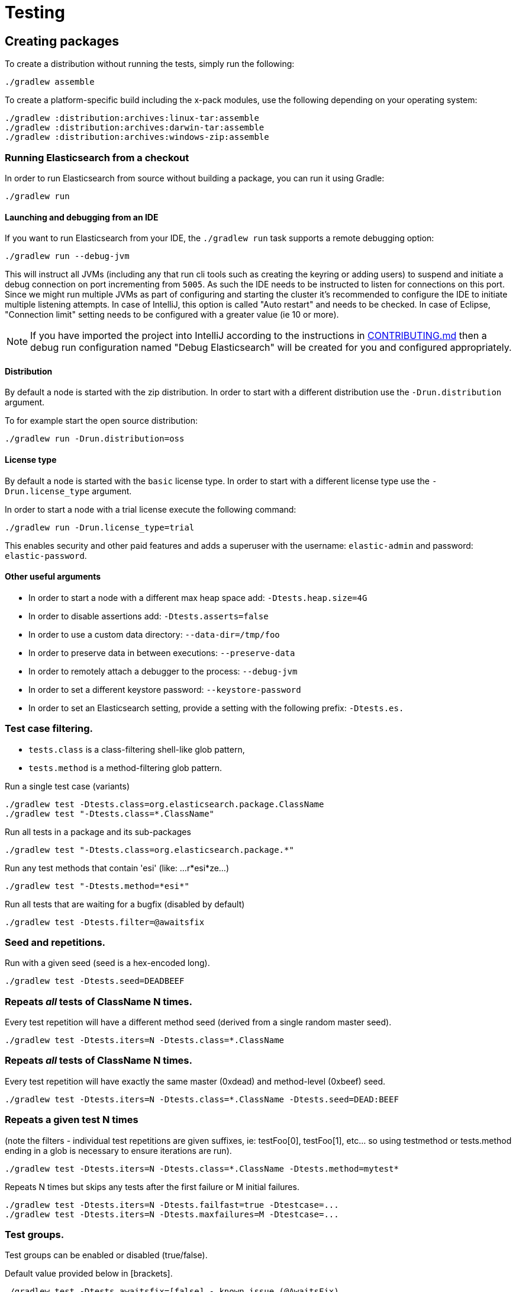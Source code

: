 [[TestingFrameworkCheatsheet]]
= Testing

[partintro]

Elasticsearch uses jUnit for testing, it also uses randomness in the
tests, that can be set using a seed, the following is a cheatsheet of
options for running the tests for ES.

== Creating packages

To create a distribution without running the tests, simply run the
following:

-----------------------------
./gradlew assemble
-----------------------------

To create a platform-specific build including the x-pack modules, use the
following depending on your operating system:

-----------------------------
./gradlew :distribution:archives:linux-tar:assemble
./gradlew :distribution:archives:darwin-tar:assemble
./gradlew :distribution:archives:windows-zip:assemble
-----------------------------

=== Running Elasticsearch from a checkout

In order to run Elasticsearch from source without building a package, you can
run it using Gradle:

-------------------------------------
./gradlew run
-------------------------------------

==== Launching and debugging from an IDE

If you want to run Elasticsearch from your IDE, the `./gradlew run` task
supports a remote debugging option:

---------------------------------------------------------------------------
./gradlew run --debug-jvm
---------------------------------------------------------------------------

This will instruct all JVMs (including any that run cli tools such as creating the keyring or adding users)
to suspend and initiate a debug connection on port incrementing from `5005`.
As such the IDE needs to be instructed to listen for connections on this port.
Since we might run multiple JVMs as part of configuring and starting the cluster it's
recommended to configure the IDE to initiate multiple listening attempts. In case of IntelliJ, this option
is called "Auto restart" and needs to be checked. In case of Eclipse, "Connection limit" setting
needs to be configured with a greater value (ie 10 or more).

NOTE: If you have imported the project into IntelliJ according to the instructions in
link:/CONTRIBUTING.md#importing-the-project-into-intellij-idea[CONTRIBUTING.md] then a debug run configuration
named "Debug Elasticsearch" will be created for you and configured appropriately.

==== Distribution

By default a node is started with the zip distribution.
In order to start with a different distribution use the `-Drun.distribution` argument.

To for example start the open source distribution:

-------------------------------------
./gradlew run -Drun.distribution=oss
-------------------------------------

==== License type

By default a node is started with the `basic` license type.
In order to start with a different license type use the `-Drun.license_type` argument.

In order to start a node with a trial license execute the following command:

-------------------------------------
./gradlew run -Drun.license_type=trial
-------------------------------------

This enables security and other paid features and adds a superuser with the username: `elastic-admin` and
password: `elastic-password`.

==== Other useful arguments

- In order to start a node with a different max heap space add: `-Dtests.heap.size=4G`
- In order to disable assertions add: `-Dtests.asserts=false`
- In order to use a custom data directory: `--data-dir=/tmp/foo`
- In order to preserve data in between executions: `--preserve-data`
- In order to remotely attach a debugger to the process: `--debug-jvm`
- In order to set a different keystore password: `--keystore-password`
- In order to set an Elasticsearch setting, provide a setting with the following prefix: `-Dtests.es.`

=== Test case filtering.

- `tests.class` is a class-filtering shell-like glob pattern,
- `tests.method` is a method-filtering glob pattern.

Run a single test case (variants)

----------------------------------------------------------
./gradlew test -Dtests.class=org.elasticsearch.package.ClassName
./gradlew test "-Dtests.class=*.ClassName"
----------------------------------------------------------

Run all tests in a package and its sub-packages

----------------------------------------------------
./gradlew test "-Dtests.class=org.elasticsearch.package.*"
----------------------------------------------------

Run any test methods that contain 'esi' (like: ...r*esi*ze...)

-------------------------------
./gradlew test "-Dtests.method=*esi*"
-------------------------------

Run all tests that are waiting for a bugfix (disabled by default)

------------------------------------------------
./gradlew test -Dtests.filter=@awaitsfix
------------------------------------------------

=== Seed and repetitions.

Run with a given seed (seed is a hex-encoded long).

------------------------------
./gradlew test -Dtests.seed=DEADBEEF
------------------------------

=== Repeats _all_ tests of ClassName N times.

Every test repetition will have a different method seed
(derived from a single random master seed).

--------------------------------------------------
./gradlew test -Dtests.iters=N -Dtests.class=*.ClassName
--------------------------------------------------

=== Repeats _all_ tests of ClassName N times.

Every test repetition will have exactly the same master (0xdead) and
method-level (0xbeef) seed.

------------------------------------------------------------------------
./gradlew test -Dtests.iters=N -Dtests.class=*.ClassName -Dtests.seed=DEAD:BEEF
------------------------------------------------------------------------

=== Repeats a given test N times

(note the filters - individual test repetitions are given suffixes,
ie: testFoo[0], testFoo[1], etc... so using testmethod or tests.method
ending in a glob is necessary to ensure iterations are run).

-------------------------------------------------------------------------
./gradlew test -Dtests.iters=N -Dtests.class=*.ClassName -Dtests.method=mytest*
-------------------------------------------------------------------------

Repeats N times but skips any tests after the first failure or M initial failures.

-------------------------------------------------------------
./gradlew test -Dtests.iters=N -Dtests.failfast=true -Dtestcase=...
./gradlew test -Dtests.iters=N -Dtests.maxfailures=M -Dtestcase=...
-------------------------------------------------------------

=== Test groups.

Test groups can be enabled or disabled (true/false).

Default value provided below in [brackets].

------------------------------------------------------------------
./gradlew test -Dtests.awaitsfix=[false] - known issue (@AwaitsFix)
------------------------------------------------------------------

=== Load balancing and caches.

By default the tests run on multiple processes using all the available cores on all
available CPUs. Not including hyper-threading.
If you want to explicitly specify the number of JVMs you can do so on the command
line:

----------------------------
./gradlew test -Dtests.jvms=8
----------------------------

Or in `~/.gradle/gradle.properties`:

----------------------------
systemProp.tests.jvms=8
----------------------------

Its difficult to pick the "right" number here. Hypercores don't count for CPU
intensive tests and you should leave some slack for JVM-interal threads like
the garbage collector. And you have to have enough RAM to handle each JVM.

=== Test compatibility.

It is possible to provide a version that allows to adapt the tests behaviour
to older features or bugs that have been changed or fixed in the meantime.

-----------------------------------------
./gradlew test -Dtests.compatibility=1.0.0
-----------------------------------------


=== Miscellaneous.

Run all tests without stopping on errors (inspect log files).

-----------------------------------------
./gradlew test -Dtests.haltonfailure=false
-----------------------------------------

Run more verbose output (slave JVM parameters, etc.).

----------------------
./gradlew test -verbose
----------------------

Change the default suite timeout to 5 seconds for all
tests (note the exclamation mark).

---------------------------------------
./gradlew test -Dtests.timeoutSuite=5000! ...
---------------------------------------

Change the logging level of ES (not Gradle)

--------------------------------
./gradlew test -Dtests.es.logger.level=DEBUG
--------------------------------

Print all the logging output from the test runs to the commandline
even if tests are passing.

------------------------------
./gradlew test -Dtests.output=always
------------------------------

Configure the heap size.

------------------------------
./gradlew test -Dtests.heap.size=512m
------------------------------

Pass arbitrary jvm arguments.

------------------------------
# specify heap dump path
./gradlew test -Dtests.jvm.argline="-XX:HeapDumpPath=/path/to/heapdumps"
# enable gc logging
./gradlew test -Dtests.jvm.argline="-verbose:gc"
# enable security debugging
./gradlew test -Dtests.jvm.argline="-Djava.security.debug=access,failure"
------------------------------

== Running verification tasks

To run all verification tasks, including static checks, unit tests, and integration tests:

---------------------------------------------------------------------------
./gradlew check
---------------------------------------------------------------------------

Note that this will also run the unit tests and precommit tasks first. If you want to just
run the in memory cluster integration tests (because you are debugging them):

---------------------------------------------------------------------------
./gradlew internalClusterTest
---------------------------------------------------------------------------

If you want to just run the precommit checks:

---------------------------------------------------------------------------
./gradlew precommit
---------------------------------------------------------------------------

Some of these checks will require `docker-compose` installed for bringing up
test fixtures. If it's not present those checks will be skipped automatically.

== Testing the REST layer

The REST layer is tested through specific tests that are executed against
a cluster that is configured and initialized via Gradle. The tests
themselves can be written in either Java or with a YAML based DSL.

YAML based REST tests should be preferred since these are shared between all
the elasticsearch official clients. The YAML based tests describe the
operations to be executed and the obtained results that need to be tested.

The YAML tests support various operators defined in the link:/rest-api-spec/src/main/resources/rest-api-spec/test/README.asciidoc[rest-api-spec] and adhere to the link:/rest-api-spec/README.markdown[Elasticsearch REST API JSON specification]
In order to run the YAML tests, the relevant API specification needs
to be on the test classpath. Any gradle project that has support for REST
tests will get the primary API on it's class path. However, to better support
Gradle incremental builds, it is recommended to explicitly declare which
parts of the API the tests depend upon.

For example:
---------------------------------------------------------------------------
restResources {
  restApi {
    includeCore '_common', 'indices', 'index', 'cluster', 'nodes', 'get', 'ingest'
  }
}
---------------------------------------------------------------------------

YAML REST tests that include x-pack specific APIs need to explicitly declare
which APIs are required through a similar `includeXpack` configuration.

The REST tests are run automatically when executing the "./gradlew check" command. To run only the
YAML REST tests use the following command (modules and plugins may also include YAML REST tests):

---------------------------------------------------------------------------
./gradlew :rest-api-spec:yamlRestTest
---------------------------------------------------------------------------

A specific test case can be run with the following command:

---------------------------------------------------------------------------
./gradlew ':rest-api-spec:yamlRestTest' \
  --tests "org.elasticsearch.test.rest.ClientYamlTestSuiteIT" \
  -Dtests.method="test {p0=cat.segments/10_basic/Help}"
---------------------------------------------------------------------------

The YAML REST tests support all the options provided by the randomized runner, plus the following:

* `tests.rest.suite`: comma separated paths of the test suites to be run
(by default loaded from /rest-api-spec/test). It is possible to run only a subset
of the tests providing a sub-folder or even a single yaml file (the default
/rest-api-spec/test prefix is optional when files are loaded from classpath)
e.g. -Dtests.rest.suite=index,get,create/10_with_id
* `tests.rest.blacklist`: comma separated globs that identify tests that are
blacklisted and need to be skipped
e.g. -Dtests.rest.blacklist=index/*/Index document,get/10_basic/*

Java REST tests can be run with the "javaRestTest" task.

For example :
---------------------------------------------------------------------------
./gradlew :modules:mapper-extras:javaRestTest
---------------------------------------------------------------------------

A specific test case can be run with the following syntax (fqn.test {params}):

---------------------------------------------------------------------------
./gradlew ':modules:mapper-extras:javaRestTest' \
  --tests "org.elasticsearch.index.mapper.TokenCountFieldMapperIntegrationIT.testSearchByTokenCount {storeCountedFields=true loadCountedFields=false}"
---------------------------------------------------------------------------

yamlRestTest's and javaRestTest's are easy to identify, since they are found in a
respective source directory. However, there are some more specialized REST tests
that use custom task names. These are usually found in "qa" projects commonly
use the "integTest" task.

If in doubt about which command to use, simply run <gradle path>:check

Note that the REST tests, like all the integration tests, can be run against an external
cluster by specifying the `tests.cluster` property, which if present needs to contain a
comma separated list of nodes to connect to (e.g. localhost:9300). A transport client will
be created based on that and used for all the before|after test operations, and to extract
the http addresses of the nodes so that REST requests can be sent to them.

== Testing packaging

The packaging tests use Vagrant virtual machines or cloud instances to verify
that installing and running Elasticsearch distributions works correctly on
supported operating systems. These tests should really only be run on ephemeral
systems because they're destructive; that is, these tests install and remove
packages and freely modify system settings, so you will probably regret it if
you execute them on your development machine.

When you run a packaging test, Gradle will set up the target VM and mount your
repository directory in the VM. Once this is done, a Gradle task will issue a
Vagrant command to run a *nested* Gradle task on the VM. This nested Gradle
runs the actual "destructive" test classes.

. Install Virtual Box and Vagrant.
+
. (Optional) Install https://github.com/fgrehm/vagrant-cachier[vagrant-cachier] to squeeze
a bit more performance out of the process:
+
--------------------------------------
vagrant plugin install vagrant-cachier
--------------------------------------
+
. You can run all of the OS packaging tests with `./gradlew packagingTest`.
This task includes our legacy `bats` tests. To run only the OS tests that are
written in Java, run `.gradlew distroTest`, will cause Gradle to build the tar,
zip, and deb packages and all the plugins.  It will then run the tests on every
available system. This will take a very long time.
+
Fortunately, the various systems under test have their own Gradle tasks under
`qa/os`. To find out what packaging combinations can be tested on a system, run
the `tasks` task.  For example:
+
----------------------------------
./gradlew :qa:os:ubuntu-1804:tasks
----------------------------------
+
If you want a quick test of the tarball and RPM packagings for Centos 7, you
would run:
+
-------------------------------------------------------------------------------------------------
./gradlew :qa:os:centos-7:distroTest.default-rpm :qa:os:centos-7:distroTest.default-linux-archive
-------------------------------------------------------------------------------------------------

Note that if you interrupt Gradle in the middle of running these tasks, any boxes started
will remain running and you'll have to stop them manually with `./gradlew --stop` or
`vagrant halt`.

All the regular vagrant commands should just work so you can get a shell in a
VM running trusty by running
`vagrant up ubuntu-1604 --provider virtualbox && vagrant ssh ubuntu-1604`.

These are the linux flavors supported, all of which we provide images for

* ubuntu-1604 aka xenial
* ubuntu-1804 aka bionic beaver
* debian-8 aka jessie
* debian-9 aka stretch, the current debian stable distribution
* centos-6
* centos-7
* rhel-8
* fedora-28
* fedora-29
* oel-6 aka Oracle Enterprise Linux 6
* oel-7 aka Oracle Enterprise Linux 7
* sles-12
* opensuse-42 aka Leap

We're missing the following from the support matrix because there aren't high
quality boxes available in vagrant atlas:

* sles-11

=== Testing packaging on Windows

The packaging tests also support Windows Server 2012R2 and Windows Server 2016.
Unfortunately we're not able to provide boxes for them in open source use
because of licensing issues. Any Virtualbox image that has WinRM and Powershell
enabled for remote users should work.

Testing on Windows requires the https://github.com/criteo/vagrant-winrm[vagrant-winrm] plugin.

------------------------------------
vagrant plugin install vagrant-winrm
------------------------------------

Specify the image IDs of the Windows boxes to gradle with the following project
properties. They can be set in `~/.gradle/gradle.properties` like

------------------------------------
vagrant.windows-2012r2.id=my-image-id
vagrant.windows-2016.id=another-image-id
------------------------------------

or passed on the command line like `-Pvagrant.windows-2012r2.id=my-image-id`
`-Pvagrant.windows-2016=another-image-id`

These properties are required for Windows support in all gradle tasks that
handle packaging tests. Either or both may be specified.

If you're running vagrant commands outside of gradle, specify the Windows boxes
with the environment variables

* `VAGRANT_WINDOWS_2012R2_BOX`
* `VAGRANT_WINDOWS_2016_BOX`

=== Testing VMs are disposable

It's important to think of VMs like cattle. If they become lame you just shoot
them and let vagrant reprovision them. Say you've hosed your precise VM:

----------------------------------------------------
vagrant ssh ubuntu-1604 -c 'sudo rm -rf /bin'; echo oops
----------------------------------------------------

All you've got to do to get another one is

----------------------------------------------
vagrant destroy -f ubuntu-1604 && vagrant up ubuntu-1604 --provider virtualbox
----------------------------------------------

The whole process takes a minute and a half on a modern laptop, two and a half
without vagrant-cachier.

Its possible that some downloads will fail and it'll be impossible to restart
them. This is a bug in vagrant. See the instructions here for how to work
around it:
https://github.com/mitchellh/vagrant/issues/4479

Some vagrant commands will work on all VMs at once:

------------------
vagrant halt
vagrant destroy -f
------------------

`vagrant up` would normally start all the VMs but we've prevented that because
that'd consume a ton of ram.

=== Iterating on packaging tests

Because our packaging tests are capable of testing many combinations of OS
(e.g., Windows, Linux, etc.), package type (e.g., zip file, RPM, etc.),
Elasticsearch distribution type (e.g., default or OSS), and so forth, it's
faster to develop against smaller subsets of the tests. For example, to run
tests for the default archive distribution on Fedora 28:

-----------------------------------------------------------
./gradlew :qa:os:fedora-28:distroTest.default-linux-archive
-----------------------------------------------------------

These test tasks can use the `--tests`, `--info`, and `--debug` parameters just like
non-OS tests can. For example:

-----------------------------------------------------------
./gradlew :qa:os:fedora-28:distroTest.default-linux-archive \
  --tests "com.elasticsearch.packaging.test.ArchiveTests"
-----------------------------------------------------------

== Testing backwards compatibility

Backwards compatibility tests exist to test upgrading from each supported version
to the current version. To run them all use:

-------------------------------------------------
./gradlew bwcTest
-------------------------------------------------

A specific version can be tested as well. For example, to test bwc with
version 5.3.2 run:

-------------------------------------------------
./gradlew v5.3.2#bwcTest
-------------------------------------------------

Use -Dtest.class and -Dtests.method to run a specific bwcTest test.
For example to run a specific tests from the x-pack rolling upgrade from 7.7.0:
-------------------------------------------------
./gradlew :x-pack:qa:rolling-upgrade:v7.7.0#bwcTest \
 -Dtests.class=org.elasticsearch.upgrades.UpgradeClusterClientYamlTestSuiteIT \
 -Dtests.method="test {p0=*/40_ml_datafeed_crud/*}"
-------------------------------------------------

Tests are ran for versions that are not yet released but with which the current version will be compatible with.
These are automatically checked out and built from source.
See link:./buildSrc/src/main/java/org/elasticsearch/gradle/VersionCollection.java[VersionCollection]
and link:./distribution/bwc/build.gradle[distribution/bwc/build.gradle]
for more information.

When running `./gradlew check`, minimal bwc checks are also run against compatible versions that are not yet released.

==== BWC Testing against a specific remote/branch

Sometimes a backward compatibility change spans two versions. A common case is a new functionality
that needs a BWC bridge in an unreleased versioned of a release branch (for example, 5.x).
To test the changes, you can instruct Gradle to build the BWC version from a another remote/branch combination instead of
pulling the release branch from GitHub. You do so using the `bwc.remote` and `bwc.refspec.BRANCH` system properties:

-------------------------------------------------
./gradlew check -Dbwc.remote=${remote} -Dbwc.refspec.5.x=index_req_bwc_5.x
-------------------------------------------------

The branch needs to be available on the remote that the BWC makes of the
repository you run the tests from. Using the remote is a handy trick to make
sure that a branch is available and is up to date in the case of multiple runs.

Example:

Say you need to make a change to `master` and have a BWC layer in `5.x`. You
will need to:
. Create a branch called `index_req_change` off your remote `${remote}`. This
will contain your change.
. Create a branch called `index_req_bwc_5.x` off `5.x`. This will contain your bwc layer.
. Push both branches to your remote repository.
. Run the tests with `./gradlew check -Dbwc.remote=${remote} -Dbwc.refspec.5.x=index_req_bwc_5.x`.

==== Skip fetching latest

For some BWC testing scenarios, you want to use the local clone of the
repository without fetching latest. For these use cases, you can set the system
property `tests.bwc.git_fetch_latest` to `false` and the BWC builds will skip
fetching the latest from the remote.

== Testing in FIPS 140-2 mode

We have a CI matrix job that periodically runs all our tests with the JVM  configured
to be FIPS 140-2 compliant with the use of the BouncyCastle FIPS approved Security Provider.
FIPS 140-2 imposes certain requirements that affect how our tests should be set up or what
can be tested. This section summarizes what one needs to take into consideration so that
tests won't fail when run in fips mode.

=== Muting tests in FIPS 140-2 mode

If the following limitations cannot be observed, or there is a need to actually test some use
case that is not available/allowed in fips mode, the test can be muted. For unit tests or Java
rest tests one can use

------------------------------------------------
assumeFalse("Justification why this cannot be run in FIPS mode", inFipsJvm());
------------------------------------------------

For specific YAML rest tests one can use

------------------------------------------------
- skip:
    features: fips_140
    reason: "Justification why this cannot be run in FIPS mode"
------------------------------------------------

For disabling entire types of tests for subprojects, one can use for example:

------------------------------------------------
if (BuildParams.inFipsJvm){
  // This test cluster is using a BASIC license and FIPS 140 mode is not supported in BASIC
  tasks.named("javaRestTest").configure{enabled = false }
}
------------------------------------------------

in `build.gradle`.

=== Limitations

The following should be taken into consideration when writing new tests or adjusting existing ones:

==== TLS

`JKS` and `PKCS#12` keystores cannot be used in FIPS mode. If the test depends on being able to use
a keystore, it can be muted when needed ( see `ESTestCase#inFipsJvm` ). Alternatively, one can use
PEM encoded files for keys and certificates for the tests or for setting up TLS in a test cluster.
Also, when in FIPS 140 mode, hostname verification for TLS cannot be turned off so if you are using
`*.verification_mode: none` , you'd need to mute the test in fips mode.

When using TLS, ensure that private keys used are longer than 2048 bits, or mute the test in fips mode.

==== Password hashing algorithm

Test clusters are configured with `xpack.security.fips_mode.enabled` set to true. This means that
FIPS 140-2 related bootstrap checks are enabled and the test cluster will fail to form if the
password hashing algorithm is set to something else than a PBKDF2 based one. You can delegate the choice
of algorithm to i.e. `SecurityIntegTestCase#getFastStoredHashAlgoForTests` if you don't mind the
actual algorithm used, or depend on default values for the test cluster nodes.

==== Password length

While using `pbkdf2` as the password hashing algorithm, FIPS 140-2 imposes a requirement that
passwords are longer than 14 characters. You can either ensure that all test user passwords in
your test are longer than 14 characters and use i.e. `SecurityIntegTestCase#getFastStoredHashAlgoForTests`
to randomly select a hashing algorithm, or use `pbkdf2_stretch` that doesn't have the same
limitation.

==== Keystore Password

In FIPS 140-2 mode, the elasticsearch keystore needs to be password protected with a password
of appropriate length. This is handled automatically in `fips.gradle` and the keystore is unlocked
on startup by the test clusters tooling in order to have secure settings available. However, you
might need to take into consideration that the keystore is password-protected with `keystore-password`
if you need to interact with it in a test.

== How to write good tests?

=== Base classes for test cases

There are multiple base classes for tests:

* **`ESTestCase`**: The base class of all tests. It is typically extended
  directly by unit tests.
* **`ESSingleNodeTestCase`**: This test case sets up a cluster that has a
  single node.
* **`ESIntegTestCase`**: An integration test case that creates a cluster that
  might have multiple nodes.
* **`ESRestTestCase`**: An integration tests that interacts with an external
  cluster via the REST API. This is used for Java based REST tests.
* **`ESClientYamlSuiteTestCase` **: A subclass of `ESRestTestCase` used to run
  YAML based REST tests.

=== Good practices

==== What kind of tests should I write?

Unit tests are the preferred way to test some functionality: most of the time
they are simpler to understand, more likely to reproduce, and unlikely to be
affected by changes that are unrelated to the piece of functionality that is
being tested.

The reason why `ESSingleNodeTestCase` exists is that all our components used to
be very hard to set up in isolation, which had led us to having a number of
integration tests but close to no unit tests. `ESSingleNodeTestCase` is a
workaround for this issue which provides an easy way to spin up a node and get
access to components that are hard to instantiate like `IndicesService`.
Whenever practical, you should prefer unit tests.

Many tests extend `ESIntegTestCase`, mostly because this is how most tests used
to work in the early days of Elasticsearch. However the complexity of these
tests tends to make them hard to debug. Whenever the functionality that is
being tested isn't intimately dependent on how Elasticsearch behaves as a
cluster, it is recommended to write unit tests or REST tests instead.

In short, most new functionality should come with unit tests, and optionally
REST tests to test integration.

==== Refactor code to make it easier to test

Unfortunately, a large part of our code base is still hard to unit test.
Sometimes because some classes have lots of dependencies that make them hard to
instantiate. Sometimes because API contracts make tests hard to write. Code
refactors that make functionality easier to unit test are encouraged. If this
sounds very abstract to you, you can have a look at
https://github.com/elastic/elasticsearch/pull/16610[this pull request] for
instance, which is a good example. It refactors `IndicesRequestCache` in such
a way that:
 - it no longer depends on objects that are hard to instantiate such as
   `IndexShard` or `SearchContext`,
 - time-based eviction is applied on top of the cache rather than internally,
   which makes it easier to assert on what the cache is expected to contain at
   a given time.

=== Bad practices

==== Use randomized-testing for coverage

In general, randomization should be used for parameters that are not expected
to affect the behavior of the functionality that is being tested. For instance
the number of shards should not impact `date_histogram` aggregations, and the
choice of the `store` type (`niofs` vs `mmapfs`) does not affect the results of
a query. Such randomization helps improve confidence that we are not relying on
implementation details of one component or specifics of some setup.

However it should not be used for coverage. For instance if you are testing a
piece of functionality that enters different code paths depending on whether
the index has 1 shards or 2+ shards, then we shouldn't just test against an
index with a random number of shards: there should be one test for the 1-shard
case, and another test for the 2+ shards case.

==== Abuse randomization in multi-threaded tests

Multi-threaded tests are often not reproducible due to the fact that there is
no guarantee on the order in which operations occur across threads. Adding
randomization to the mix usually makes things worse and should be done with
care.

== Test coverage analysis

Generating test coverage reports for Elasticsearch is currently not possible through Gradle.
However, it _is_ possible to gain insight in code coverage using IntelliJ's built-in coverage
analysis tool that can measure coverage upon executing specific tests. Eclipse may also be able
to do the same using the EclEmma plugin.

Test coverage reporting used to be possible with JaCoCo when Elasticsearch was using Maven
as its build system. Since the switch to Gradle though, this is no longer possible, seeing as
the code currently used to build Elasticsearch does not allow JaCoCo to recognize its tests.
For more information on this, see the discussion in https://github.com/elastic/elasticsearch/issues/28867[issue #28867].

---------------------------------------------------------------------------

Read your IDE documentation for how to attach a debugger to a JVM process.

== Building with extra plugins
Additional plugins may be built alongside elasticsearch, where their
dependency on elasticsearch will be substituted with the local elasticsearch
build. To add your plugin, create a directory called elasticsearch-extra as
a sibling of elasticsearch. Checkout your plugin underneath elasticsearch-extra
and the build will automatically pick it up. You can verify the plugin is
included as part of the build by checking the projects of the build.

---------------------------------------------------------------------------
./gradlew projects
---------------------------------------------------------------------------

== Environment misc

There is a known issue with macOS localhost resolve strategy that can cause
some integration tests to fail. This is because integration tests have timings
for cluster formation, discovery, etc. that can be exceeded if name resolution
takes a long time.
To fix this, make sure you have your computer name (as returned by `hostname`)
inside `/etc/hosts`, e.g.:
....
127.0.0.1       localhost ElasticMBP.local
255.255.255.255 broadcasthost
::1             localhost ElasticMBP.local`
....

== Benchmarking

For changes that might affect the performance characteristics of Elasticsearch
you should also run macrobenchmarks. We maintain a macrobenchmarking tool
called https://github.com/elastic/rally[Rally]
which you can use to measure the performance impact. It comes with a set of
default benchmarks that we also
https://elasticsearch-benchmarks.elastic.co/[run every night]. To get started,
please see https://esrally.readthedocs.io/en/stable/[Rally's documentation].

== Test doc builds

The Elasticsearch docs are in AsciiDoc format. You can test and build the docs
locally using the Elasticsearch documentation build process. See
https://github.com/elastic/docs.
